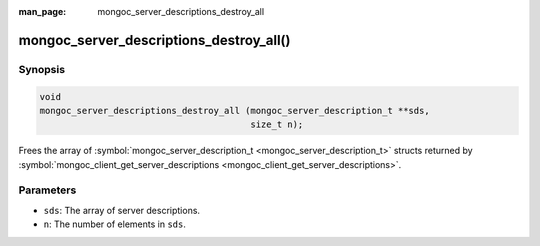 :man_page: mongoc_server_descriptions_destroy_all

mongoc_server_descriptions_destroy_all()
========================================

Synopsis
--------

.. code-block:: none

  void
  mongoc_server_descriptions_destroy_all (mongoc_server_description_t **sds,
                                          size_t n);

Frees the array of :symbol:`mongoc_server_description_t <mongoc_server_description_t>` structs returned by :symbol:`mongoc_client_get_server_descriptions <mongoc_client_get_server_descriptions>`.

Parameters
----------

* ``sds``: The array of server descriptions.
* ``n``: The number of elements in ``sds``.

